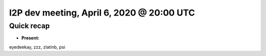 I2P dev meeting, April 6, 2020 @ 20:00 UTC
==========================================

Quick recap
-----------

* **Present:**

eyedeekay,
zzz,
zlatinb,
psi

